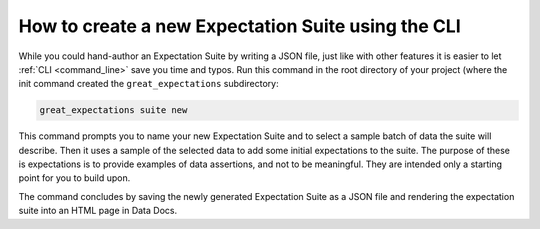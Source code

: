 

How to create a new Expectation Suite using the CLI
***************************************************

While you could hand-author an Expectation Suite by writing a JSON file, just like with other features it is easier to let :ref:`CLI <command_line>` save you time and typos.
Run this command in the root directory of your project (where the init command created the ``great_expectations`` subdirectory:


.. code-block:: bash

    great_expectations suite new


This command prompts you to name your new Expectation Suite and to select a sample batch of data the suite will describe.
Then it uses a sample of the selected data to add some initial expectations to the suite.
The purpose of these is expectations is to provide examples of data assertions, and not to be meaningful.
They are intended only a starting point for you to build upon.

The command concludes by saving the newly generated Expectation Suite as a JSON file and rendering the expectation suite into an HTML page in Data Docs.
